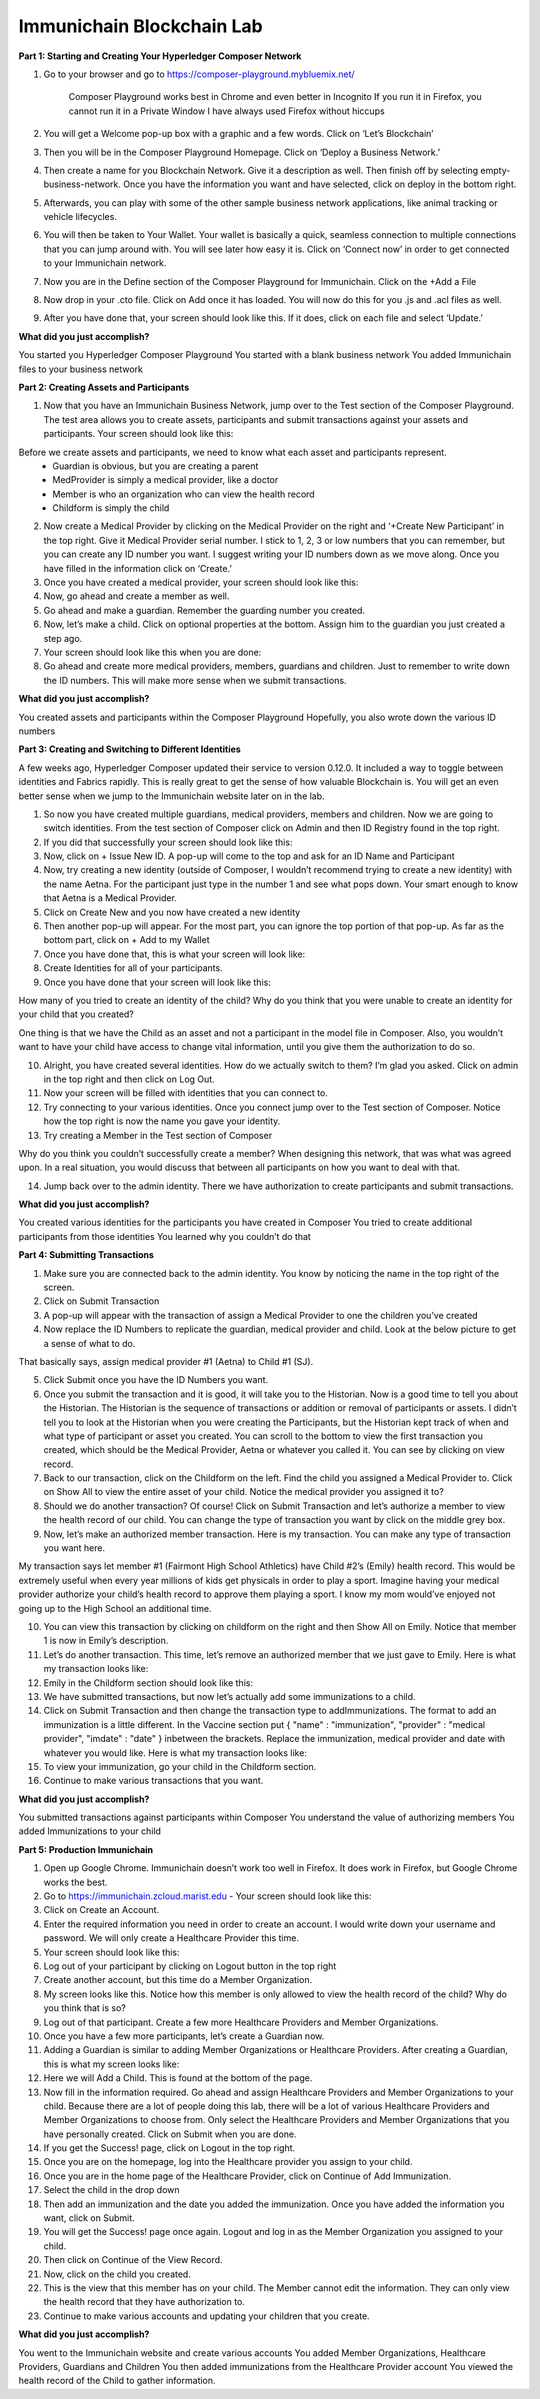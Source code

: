 Immunichain Blockchain Lab
==========================


**Part 1: Starting and Creating Your Hyperledger Composer Network**

1. Go to your browser and go to https://composer-playground.mybluemix.net/

	Composer Playground works best in Chrome and even better in Incognito 
	If you run it in Firefox, you cannot run it in a Private Window
	I have always used Firefox without hiccups



2. You will get a Welcome pop-up box with a graphic and a few words. Click on ‘Let’s Blockchain’

3. Then you will be in the Composer Playground Homepage. Click on ‘Deploy a Business Network.’



4. Then create a name for you Blockchain Network. Give it a description as well. Then finish off by selecting empty-business-network. Once you have the information you want and have selected, click on deploy in the bottom right. 



5. Afterwards, you can play with some of the other sample business network applications, like animal tracking or vehicle lifecycles. 

6. You will then be taken to Your Wallet. Your wallet is basically a quick, seamless connection to multiple connections that you can jump around with. You will see later how easy it is. Click on ‘Connect now’ in order to get connected to your Immunichain network.



7. Now you are in the Define section of the Composer Playground for Immunichain. Click on the +Add a File

8. Now drop in your .cto file. Click on Add once it has loaded. You will now do this for you .js and .acl files as well. 



9. After you have done that, your screen should look like this. If it does, click on each file and select ‘Update.’



**What did you just accomplish?**

You started you Hyperledger Composer Playground
You started with a blank business network
You added Immunichain files to your business network





















**Part 2: Creating Assets and Participants**

1. Now that you have an Immunichain Business Network, jump over to the Test section of the Composer Playground. The test area allows you to create assets, participants and submit transactions against your assets and participants. Your screen should look like this: 



Before we create assets and participants, we need to know what each asset and participants represent. 
	 - Guardian is obvious, but you are creating a parent
	 - MedProvider is simply a medical provider, like a doctor
	 - Member is who an organization who can view the health record
	 - Childform is simply the child

2. Now create a Medical Provider by clicking on the Medical Provider on the right and ‘+Create New Participant’ in the top right. Give it Medical Provider serial number. I stick to 1, 2, 3 or low numbers that you can remember, but you can create any ID number you want. I suggest writing your ID numbers down as we move along. Once you have filled in the information click on ‘Create.’



3. Once you have created a medical provider, your screen should look like this: 



4. Now, go ahead and create a member as well.



5. Go ahead and make a guardian. Remember the guarding number you created. 



6. Now, let’s make a child. Click on optional properties at the bottom. Assign him to the guardian you just created a step ago. 



7. Your screen should look like this when you are done:



8. Go ahead and create more medical providers, members, guardians and children. Just to remember to write down the ID numbers. This will make more sense when we submit transactions. 


**What did you just accomplish?**

You created assets and participants within the Composer Playground
Hopefully, you also wrote down the various ID numbers



































**Part 3: Creating and Switching to Different Identities** 

A few weeks ago, Hyperledger Composer updated their service to version 0.12.0. It included a way to toggle between identities and Fabrics rapidly. This is really great to get the sense of how valuable Blockchain is. You will get an even better sense when we jump to the Immunichain website later on in the lab. 

1. So now you have created multiple guardians, medical providers, members and children. Now we are going to switch identities. From the test section of Composer click on Admin and then ID Registry found in the top right. 



2. If you did that successfully your screen should look like this: 



3. Now, click on + Issue New ID. A pop-up will come to the top and ask for an ID Name and Participant

4. Now, try creating a new identity (outside of Composer, I wouldn’t recommend trying to create a new identity) with the name Aetna. For the participant just type in the number 1 and see what pops down. Your smart enough to know that Aetna is a Medical Provider. 



5. Click on Create New and you now have created a new identity

6. Then another pop-up will appear. For the most part, you can ignore the top portion of that pop-up. As far as the bottom part, click on + Add to my Wallet



7. Once you have done that, this is what your screen will look like: 



8. Create Identities for all of your participants. 

9. Once you have done that your screen will look like this:



How many of you tried to create an identity of the child? Why do you think that you were unable to create an identity for your child that you created? 

One thing is that we have the Child as an asset and not a participant in the model file in Composer. Also, you wouldn’t want to have your child have access to change vital information, until you give them the authorization to do so. 

10. Alright, you have created several identities. How do we actually switch to them? I’m glad you asked. Click on admin in the top right and then click on Log Out.



11. Now your screen will be filled with identities that you can connect to. 



12. Try connecting to your various identities. Once you connect jump over to the Test section of Composer. Notice how the top right is now the name you gave your identity. 



13. Try creating a Member in the Test section of Composer



Why do you think you couldn’t successfully create a member? When designing this network, that was what was agreed upon. In a real situation, you would discuss that between all participants on how you want to deal with that. 

14. Jump back over to the admin identity. There we have authorization to create participants and submit transactions. 

**What did you just accomplish?**

You created various identities for the participants you have created in Composer 
You tried to create additional participants from those identities
You learned why you couldn’t do that












**Part 4: Submitting Transactions**

1. Make sure you are connected back to the admin identity. You know by noticing the name in the top right of the screen. 



2. Click on Submit Transaction

3. A pop-up will appear with the transaction of assign a Medical Provider to one the children you’ve created



4. Now replace the ID Numbers to replicate the guardian, medical provider and child. Look at the below picture to get a sense of what to do.



That basically says, assign medical provider #1 (Aetna) to Child #1 (SJ).

5. Click Submit once you have the ID Numbers you want.

6. Once you submit the transaction and it is good, it will take you to the Historian. Now is a good time to tell you about the Historian. The Historian is the sequence of transactions or addition or removal of participants or assets. I didn’t tell you to look at the Historian when you were creating the Participants, but the Historian kept track of when and what type of participant or asset you created. You can scroll to the bottom to view the first transaction you created, which should be the Medical Provider, Aetna or whatever you called it. You can see by clicking on view record. 



7. Back to our transaction, click on the Childform on the left. Find the child you assigned a Medical Provider to. Click on Show All to view the entire asset of your child. Notice the medical provider you assigned it to? 



8. Should we do another transaction? Of course! Click on Submit Transaction and let’s authorize a member to view the health record of our child. You can change the type of transaction you want by click on the middle grey box.



9. Now, let’s make an authorized member transaction. Here is my transaction. You can make any type of transaction you want here. 



My transaction says let member #1 (Fairmont High School Athletics) have Child #2’s (Emily) health record. This would be extremely useful when every year millions of kids get physicals in order to play a sport. Imagine having your medical provider authorize your child’s health record to approve them playing a sport. I know my mom would’ve enjoyed not going up to the High School an additional time. 

10. You can view this transaction by clicking on childform on the right and then Show All on Emily. Notice that member 1 is now in Emily’s description. 



11. Let’s do another transaction. This time, let’s remove an authorized member that we just gave to Emily. Here is what my transaction looks like: 



12. Emily in the Childform section should look like this: 



13. We have submitted transactions, but now let’s actually add some immunizations to a child.

14. Click on Submit Transaction and then change the transaction type to addImmunizations. The format to add an immunization is a little different. In the Vaccine section put { "name" : "immunization", "provider" : "medical provider", "imdate" : "date" } inbetween the brackets. Replace the immunization, medical provider and date with whatever you would like. Here is what my transaction looks like: 



15. To view your immunization, go your child in the Childform section.



16. Continue to make various transactions that you want. 

**What did you just accomplish?**

You submitted transactions against participants within Composer
You understand the value of authorizing members 
You added Immunizations to your child


**Part 5: Production Immunichain**

1. Open up Google Chrome. Immunichain doesn’t work too well in Firefox. It does work in Firefox, but Google Chrome works the best. 

2. Go to https://immunichain.zcloud.marist.edu - Your screen should look like this: 



3. Click on Create an Account.

4. Enter the required information you need in order to create an account. I would write down your username and password. We will only create a Healthcare Provider this time.



5. Your screen should look like this: 



6. Log out of your participant by clicking on Logout button in the top right



7. Create another account, but this time do a Member Organization. 



8. My screen looks like this. Notice how this member is only allowed to view the health record of the child? Why do you think that is so?



9. Log out of that participant. Create a few more Healthcare Providers and Member Organizations. 

10. Once you have a few more participants, let’s create a Guardian now. 

11. Adding a Guardian is similar to adding Member Organizations or Healthcare Providers. After creating a Guardian, this is what my screen looks like: 



12. Here we will Add a Child. This is found at the bottom of the page. 



13. Now fill in the information required. Go ahead and assign Healthcare Providers and Member Organizations to your child. Because there are a lot of people doing this lab, there will be a lot of various Healthcare Providers and Member Organizations to choose from. Only select the Healthcare Providers and Member Organizations that you have personally created. Click on Submit when you are done. 



14. If you get the Success! page, click on Logout in the top right. 



15. Once you are on the homepage, log into the Healthcare provider you assign to your child. 



16. Once you are in the home page of the Healthcare Provider, click on Continue of Add Immunization.

17. Select the child in the drop down



18. Then add an immunization and the date you added the immunization. Once you have added the information you want, click on Submit. 



19. You will get the Success! page once again. Logout and log in as the Member Organization you assigned to your child. 



20. Then click on Continue of the View Record. 

21. Now, click on the child you created.



22. This is the view that this member has on your child. The Member cannot edit the information. They can only view the health record that they have authorization to. 



23. Continue to make various accounts and updating your children that you create. 

**What did you just accomplish?**

You went to the Immunichain website and create various accounts
You added Member Organizations, Healthcare Providers, Guardians and Children
You then added immunizations from the Healthcare Provider account
You viewed the health record of the Child to gather information.   


